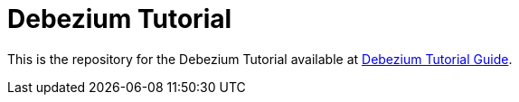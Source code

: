 # Debezium Tutorial

This is the repository for the Debezium Tutorial available at https://redhat-scholars.github.io/debezium-tutorial/[Debezium Tutorial Guide].